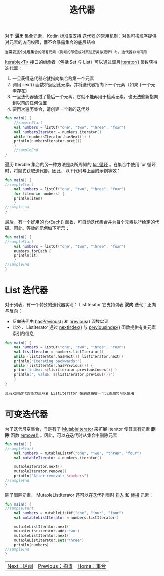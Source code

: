 #+TITLE: 迭代器
#+HTML_HEAD: <link rel="stylesheet" type="text/css" href="../css/main.css" />
#+HTML_LINK_UP: ./constructor.html
#+HTML_LINK_HOME: ./collections.html
#+OPTIONS: num:nil timestamp:nil

对于 *遍历* 集合元素， Kotlin 标准库支持 _迭代器_ 的常用机制：对象可按顺序提供对元素的访问权限，而不会暴露集合的底层结构

#+BEGIN_EXAMPLE
  当需要逐个处理集合的所有元素（例如打印值或对其进行类似更新）时，迭代器非常有用
#+END_EXAMPLE

_Iterable<T>_ 接口的继承者（包括 Set 与 List）可以通过调用 _iterator()_ 函数获得迭代器：
1. 一旦获得迭代器它就指向集合的第一个元素
2. 调用 next() 函数将返回此元素，并将迭代器指向下一个元素（如果下一个元素存在）
3. 一旦迭代器通过了最后一个元素，它就不能再用于检索元素。也无法重新指向到以前的任何位置
4. 要再次遍历集合，请创建一个新的迭代器

#+BEGIN_SRC kotlin 
  fun main() {
      //sampleStart
      val numbers = listOf("one", "two", "three", "four")
      val numbersIterator = numbers.iterator()
      while (numbersIterator.hasNext()) {
	  println(numbersIterator.next())
      }
      //sampleEnd
  }
#+END_SRC

遍历 Iterable 集合的另一种方法是众所周知的 _for 循环_ 。在集合中使用 for 循环时，将隐式获取迭代器。因此，以下代码与上面的示例等效：

#+BEGIN_SRC kotlin 
  fun main() {
  //sampleStart
      val numbers = listOf("one", "two", "three", "four")
      for (item in numbers) {
	  println(item)
      }
  //sampleEnd
  }
#+END_SRC

最后，有一个好用的 _forEach()_ 函数，可自动迭代集合并为每个元素执行给定的代码。因此，等效的示例如下所示：

#+BEGIN_SRC kotlin 
  fun main() {
  //sampleStart
      val numbers = listOf("one", "two", "three", "four")
      numbers.forEach {
	  println(it)
      }
  //sampleEnd
  }
#+END_SRC
* List 迭代器
  对于列表，有一个特殊的迭代器实现： ListIterator 它支持列表 *双向* 迭代：正向与反向：
  + 反向迭代由 _hasPrevious()_ 和 _previous()_ 函数实现
  + 此外， ListIterator 通过 _nextIndex()_ 与 _previousIndex()_ 函数提供有关元素索引的信息 

  #+BEGIN_SRC kotlin 
  fun main() {
      val numbers = listOf("one", "two", "three", "four")
      val listIterator = numbers.listIterator()
      while (listIterator.hasNext()) listIterator.next()
	  println("Iterating backwards:")
      while (listIterator.hasPrevious()) {
	  print("Index: ${listIterator.previousIndex()}")
	  println(", value: ${listIterator.previous()}")
      }
  }
  #+END_SRC

  #+BEGIN_EXAMPLE
    具有双向迭代的能力意味着 ListIterator 在到达最后一个元素后仍可以使用
  #+END_EXAMPLE

* 可变迭代器
  为了迭代可变集合，于是有了 _MutableIterator_ 来扩展 Iterator 使其具有元素 *删除* 函数 _remove()_ 。因此，可以在迭代时从集合中删除元素 

  #+BEGIN_SRC kotlin 
  fun main() {
  //sampleStart
      val numbers = mutableListOf("one", "two", "three", "four") 
      val mutableIterator = numbers.iterator()

      mutableIterator.next()
      mutableIterator.remove()    
      println("After removal: $numbers")
  //sampleEnd
  }
  #+END_SRC

  除了删除元素， MutableListIterator 还可以在迭代列表时 _插入_ 和 _替换_ 元素：

  #+BEGIN_SRC kotlin 
  fun main() {
  //sampleStart
      val numbers = mutableListOf("one", "four", "four") 
      val mutableListIterator = numbers.listIterator()

      mutableListIterator.next()
      mutableListIterator.add("two")
      mutableListIterator.next()
      mutableListIterator.set("three")   
      println(numbers)
  //sampleEnd
  }
  #+END_SRC


  #+ATTR_HTML: :border 1 :rules all :frame boader
  | [[file:range.org][Next：区间]] | [[file:constructor.org][Previous：构造]] | [[file:collections.org][Home：集合]] |
